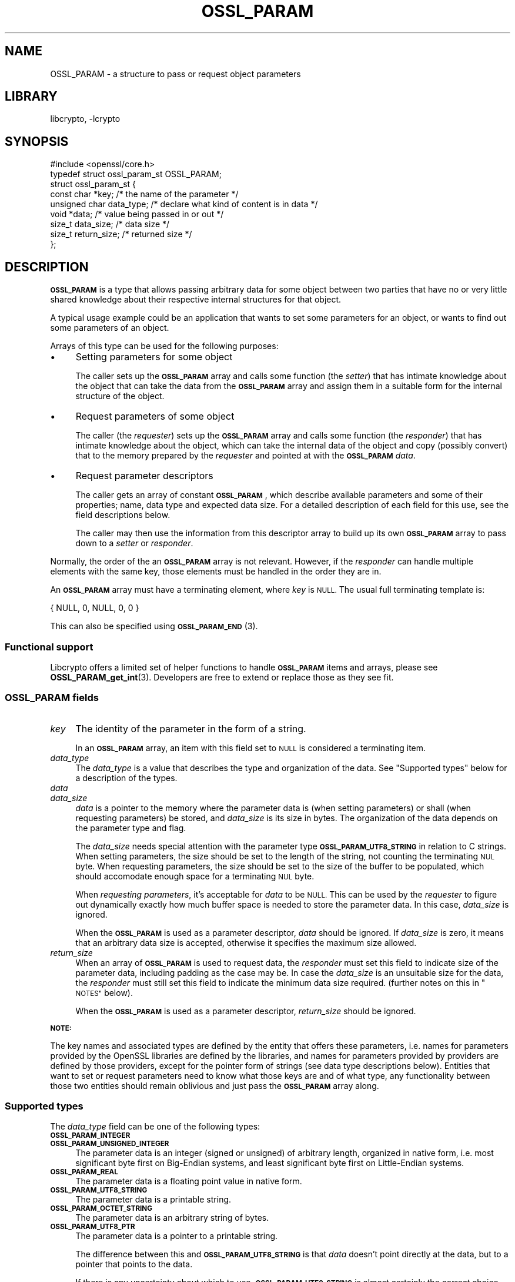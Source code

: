 .\"	$NetBSD: OSSL_PARAM.3,v 1.2.2.2 2023/08/11 13:42:07 martin Exp $
.\"
.\" Automatically generated by Pod::Man 4.14 (Pod::Simple 3.43)
.\"
.\" Standard preamble:
.\" ========================================================================
.de Sp \" Vertical space (when we can't use .PP)
.if t .sp .5v
.if n .sp
..
.de Vb \" Begin verbatim text
.ft CW
.nf
.ne \\$1
..
.de Ve \" End verbatim text
.ft R
.fi
..
.\" Set up some character translations and predefined strings.  \*(-- will
.\" give an unbreakable dash, \*(PI will give pi, \*(L" will give a left
.\" double quote, and \*(R" will give a right double quote.  \*(C+ will
.\" give a nicer C++.  Capital omega is used to do unbreakable dashes and
.\" therefore won't be available.  \*(C` and \*(C' expand to `' in nroff,
.\" nothing in troff, for use with C<>.
.tr \(*W-
.ds C+ C\v'-.1v'\h'-1p'\s-2+\h'-1p'+\s0\v'.1v'\h'-1p'
.ie n \{\
.    ds -- \(*W-
.    ds PI pi
.    if (\n(.H=4u)&(1m=24u) .ds -- \(*W\h'-12u'\(*W\h'-12u'-\" diablo 10 pitch
.    if (\n(.H=4u)&(1m=20u) .ds -- \(*W\h'-12u'\(*W\h'-8u'-\"  diablo 12 pitch
.    ds L" ""
.    ds R" ""
.    ds C` ""
.    ds C' ""
'br\}
.el\{\
.    ds -- \|\(em\|
.    ds PI \(*p
.    ds L" ``
.    ds R" ''
.    ds C`
.    ds C'
'br\}
.\"
.\" Escape single quotes in literal strings from groff's Unicode transform.
.ie \n(.g .ds Aq \(aq
.el       .ds Aq '
.\"
.\" If the F register is >0, we'll generate index entries on stderr for
.\" titles (.TH), headers (.SH), subsections (.SS), items (.Ip), and index
.\" entries marked with X<> in POD.  Of course, you'll have to process the
.\" output yourself in some meaningful fashion.
.\"
.\" Avoid warning from groff about undefined register 'F'.
.de IX
..
.nr rF 0
.if \n(.g .if rF .nr rF 1
.if (\n(rF:(\n(.g==0)) \{\
.    if \nF \{\
.        de IX
.        tm Index:\\$1\t\\n%\t"\\$2"
..
.        if !\nF==2 \{\
.            nr % 0
.            nr F 2
.        \}
.    \}
.\}
.rr rF
.\"
.\" Accent mark definitions (@(#)ms.acc 1.5 88/02/08 SMI; from UCB 4.2).
.\" Fear.  Run.  Save yourself.  No user-serviceable parts.
.    \" fudge factors for nroff and troff
.if n \{\
.    ds #H 0
.    ds #V .8m
.    ds #F .3m
.    ds #[ \f1
.    ds #] \fP
.\}
.if t \{\
.    ds #H ((1u-(\\\\n(.fu%2u))*.13m)
.    ds #V .6m
.    ds #F 0
.    ds #[ \&
.    ds #] \&
.\}
.    \" simple accents for nroff and troff
.if n \{\
.    ds ' \&
.    ds ` \&
.    ds ^ \&
.    ds , \&
.    ds ~ ~
.    ds /
.\}
.if t \{\
.    ds ' \\k:\h'-(\\n(.wu*8/10-\*(#H)'\'\h"|\\n:u"
.    ds ` \\k:\h'-(\\n(.wu*8/10-\*(#H)'\`\h'|\\n:u'
.    ds ^ \\k:\h'-(\\n(.wu*10/11-\*(#H)'^\h'|\\n:u'
.    ds , \\k:\h'-(\\n(.wu*8/10)',\h'|\\n:u'
.    ds ~ \\k:\h'-(\\n(.wu-\*(#H-.1m)'~\h'|\\n:u'
.    ds / \\k:\h'-(\\n(.wu*8/10-\*(#H)'\z\(sl\h'|\\n:u'
.\}
.    \" troff and (daisy-wheel) nroff accents
.ds : \\k:\h'-(\\n(.wu*8/10-\*(#H+.1m+\*(#F)'\v'-\*(#V'\z.\h'.2m+\*(#F'.\h'|\\n:u'\v'\*(#V'
.ds 8 \h'\*(#H'\(*b\h'-\*(#H'
.ds o \\k:\h'-(\\n(.wu+\w'\(de'u-\*(#H)/2u'\v'-.3n'\*(#[\z\(de\v'.3n'\h'|\\n:u'\*(#]
.ds d- \h'\*(#H'\(pd\h'-\w'~'u'\v'-.25m'\f2\(hy\fP\v'.25m'\h'-\*(#H'
.ds D- D\\k:\h'-\w'D'u'\v'-.11m'\z\(hy\v'.11m'\h'|\\n:u'
.ds th \*(#[\v'.3m'\s+1I\s-1\v'-.3m'\h'-(\w'I'u*2/3)'\s-1o\s+1\*(#]
.ds Th \*(#[\s+2I\s-2\h'-\w'I'u*3/5'\v'-.3m'o\v'.3m'\*(#]
.ds ae a\h'-(\w'a'u*4/10)'e
.ds Ae A\h'-(\w'A'u*4/10)'E
.    \" corrections for vroff
.if v .ds ~ \\k:\h'-(\\n(.wu*9/10-\*(#H)'\s-2\u~\d\s+2\h'|\\n:u'
.if v .ds ^ \\k:\h'-(\\n(.wu*10/11-\*(#H)'\v'-.4m'^\v'.4m'\h'|\\n:u'
.    \" for low resolution devices (crt and lpr)
.if \n(.H>23 .if \n(.V>19 \
\{\
.    ds : e
.    ds 8 ss
.    ds o a
.    ds d- d\h'-1'\(ga
.    ds D- D\h'-1'\(hy
.    ds th \o'bp'
.    ds Th \o'LP'
.    ds ae ae
.    ds Ae AE
.\}
.rm #[ #] #H #V #F C
.\" ========================================================================
.\"
.IX Title "OSSL_PARAM 3"
.TH OSSL_PARAM 3 "2023-05-31" "3.0.9" "OpenSSL"
.\" For nroff, turn off justification.  Always turn off hyphenation; it makes
.\" way too many mistakes in technical documents.
.if n .ad l
.nh
.SH "NAME"
OSSL_PARAM \- a structure to pass or request object parameters
.SH "LIBRARY"
libcrypto, -lcrypto
.SH "SYNOPSIS"
.IX Header "SYNOPSIS"
.Vb 1
\& #include <openssl/core.h>
\&
\& typedef struct ossl_param_st OSSL_PARAM;
\& struct ossl_param_st {
\&     const char *key;             /* the name of the parameter */
\&     unsigned char data_type;     /* declare what kind of content is in data */
\&     void *data;                  /* value being passed in or out */
\&     size_t data_size;            /* data size */
\&     size_t return_size;          /* returned size */
\& };
.Ve
.SH "DESCRIPTION"
.IX Header "DESCRIPTION"
\&\fB\s-1OSSL_PARAM\s0\fR is a type that allows passing arbitrary data for some
object between two parties that have no or very little shared
knowledge about their respective internal structures for that object.
.PP
A typical usage example could be an application that wants to set some
parameters for an object, or wants to find out some parameters of an
object.
.PP
Arrays of this type can be used for the following purposes:
.IP "\(bu" 4
Setting parameters for some object
.Sp
The caller sets up the \fB\s-1OSSL_PARAM\s0\fR array and calls some function
(the \fIsetter\fR) that has intimate knowledge about the object that can
take the data from the \fB\s-1OSSL_PARAM\s0\fR array and assign them in a
suitable form for the internal structure of the object.
.IP "\(bu" 4
Request parameters of some object
.Sp
The caller (the \fIrequester\fR) sets up the \fB\s-1OSSL_PARAM\s0\fR array and
calls some function (the \fIresponder\fR) that has intimate knowledge
about the object, which can take the internal data of the object and
copy (possibly convert) that to the memory prepared by the
\&\fIrequester\fR and pointed at with the \fB\s-1OSSL_PARAM\s0\fR \fIdata\fR.
.IP "\(bu" 4
Request parameter descriptors
.Sp
The caller gets an array of constant \fB\s-1OSSL_PARAM\s0\fR, which describe
available parameters and some of their properties; name, data type and
expected data size.
For a detailed description of each field for this use, see the field
descriptions below.
.Sp
The caller may then use the information from this descriptor array to
build up its own \fB\s-1OSSL_PARAM\s0\fR array to pass down to a \fIsetter\fR or
\&\fIresponder\fR.
.PP
Normally, the order of the an \fB\s-1OSSL_PARAM\s0\fR array is not relevant.
However, if the \fIresponder\fR can handle multiple elements with the
same key, those elements must be handled in the order they are in.
.PP
An \fB\s-1OSSL_PARAM\s0\fR array must have a terminating element, where \fIkey\fR
is \s-1NULL.\s0  The usual full terminating template is:
.PP
.Vb 1
\&    { NULL, 0, NULL, 0, 0 }
.Ve
.PP
This can also be specified using \s-1\fBOSSL_PARAM_END\s0\fR\|(3).
.SS "Functional support"
.IX Subsection "Functional support"
Libcrypto offers a limited set of helper functions to handle
\&\fB\s-1OSSL_PARAM\s0\fR items and arrays, please see \fBOSSL_PARAM_get_int\fR\|(3).
Developers are free to extend or replace those as they see fit.
.SS "\fB\s-1OSSL_PARAM\s0\fP fields"
.IX Subsection "OSSL_PARAM fields"
.IP "\fIkey\fR" 4
.IX Item "key"
The identity of the parameter in the form of a string.
.Sp
In an \fB\s-1OSSL_PARAM\s0\fR array, an item with this field set to \s-1NULL\s0 is
considered a terminating item.
.IP "\fIdata_type\fR" 4
.IX Item "data_type"
The \fIdata_type\fR is a value that describes the type and organization of
the data.
See \*(L"Supported types\*(R" below for a description of the types.
.IP "\fIdata\fR" 4
.IX Item "data"
.PD 0
.IP "\fIdata_size\fR" 4
.IX Item "data_size"
.PD
\&\fIdata\fR is a pointer to the memory where the parameter data is (when
setting parameters) or shall (when requesting parameters) be stored,
and \fIdata_size\fR is its size in bytes.
The organization of the data depends on the parameter type and flag.
.Sp
The \fIdata_size\fR needs special attention with the parameter type
\&\fB\s-1OSSL_PARAM_UTF8_STRING\s0\fR in relation to C strings.  When setting
parameters, the size should be set to the length of the string, not
counting the terminating \s-1NUL\s0 byte.  When requesting parameters, the
size should be set to the size of the buffer to be populated, which
should accomodate enough space for a terminating \s-1NUL\s0 byte.
.Sp
When \fIrequesting parameters\fR, it's acceptable for \fIdata\fR to be \s-1NULL.\s0
This can be used by the \fIrequester\fR to figure out dynamically exactly
how much buffer space is needed to store the parameter data.
In this case, \fIdata_size\fR is ignored.
.Sp
When the \fB\s-1OSSL_PARAM\s0\fR is used as a parameter descriptor, \fIdata\fR
should be ignored.
If \fIdata_size\fR is zero, it means that an arbitrary data size is
accepted, otherwise it specifies the maximum size allowed.
.IP "\fIreturn_size\fR" 4
.IX Item "return_size"
When an array of \fB\s-1OSSL_PARAM\s0\fR is used to request data, the
\&\fIresponder\fR must set this field to indicate size of the parameter
data, including padding as the case may be.
In case the \fIdata_size\fR is an unsuitable size for the data, the
\&\fIresponder\fR must still set this field to indicate the minimum data
size required.
(further notes on this in \*(L"\s-1NOTES\*(R"\s0 below).
.Sp
When the \fB\s-1OSSL_PARAM\s0\fR is used as a parameter descriptor,
\&\fIreturn_size\fR should be ignored.
.PP
\&\fB\s-1NOTE:\s0\fR
.PP
The key names and associated types are defined by the entity that
offers these parameters, i.e. names for parameters provided by the
OpenSSL libraries are defined by the libraries, and names for
parameters provided by providers are defined by those providers,
except for the pointer form of strings (see data type descriptions
below).
Entities that want to set or request parameters need to know what
those keys are and of what type, any functionality between those two
entities should remain oblivious and just pass the \fB\s-1OSSL_PARAM\s0\fR array
along.
.SS "Supported types"
.IX Subsection "Supported types"
The \fIdata_type\fR field can be one of the following types:
.IP "\fB\s-1OSSL_PARAM_INTEGER\s0\fR" 4
.IX Item "OSSL_PARAM_INTEGER"
.PD 0
.IP "\fB\s-1OSSL_PARAM_UNSIGNED_INTEGER\s0\fR" 4
.IX Item "OSSL_PARAM_UNSIGNED_INTEGER"
.PD
The parameter data is an integer (signed or unsigned) of arbitrary
length, organized in native form, i.e. most significant byte first on
Big-Endian systems, and least significant byte first on Little-Endian
systems.
.IP "\fB\s-1OSSL_PARAM_REAL\s0\fR" 4
.IX Item "OSSL_PARAM_REAL"
The parameter data is a floating point value in native form.
.IP "\fB\s-1OSSL_PARAM_UTF8_STRING\s0\fR" 4
.IX Item "OSSL_PARAM_UTF8_STRING"
The parameter data is a printable string.
.IP "\fB\s-1OSSL_PARAM_OCTET_STRING\s0\fR" 4
.IX Item "OSSL_PARAM_OCTET_STRING"
The parameter data is an arbitrary string of bytes.
.IP "\fB\s-1OSSL_PARAM_UTF8_PTR\s0\fR" 4
.IX Item "OSSL_PARAM_UTF8_PTR"
The parameter data is a pointer to a printable string.
.Sp
The difference between this and \fB\s-1OSSL_PARAM_UTF8_STRING\s0\fR is that \fIdata\fR
doesn't point directly at the data, but to a pointer that points to the data.
.Sp
If there is any uncertainty about which to use, \fB\s-1OSSL_PARAM_UTF8_STRING\s0\fR is
almost certainly the correct choice.
.Sp
This is used to indicate that constant data is or will be passed,
and there is therefore no need to copy the data that is passed, just
the pointer to it.
.Sp
\&\fIdata_size\fR must be set to the size of the data, not the size of the
pointer to the data.
If this is used in a parameter request,
\&\fIdata_size\fR is not relevant.  However, the \fIresponder\fR will set
\&\fIreturn_size\fR to the size of the data.
.Sp
Note that the use of this type is \fBfragile\fR and can only be safely
used for data that remains constant and in a constant location for a
long enough duration (such as the life-time of the entity that
offers these parameters).
.IP "\fB\s-1OSSL_PARAM_OCTET_PTR\s0\fR" 4
.IX Item "OSSL_PARAM_OCTET_PTR"
The parameter data is a pointer to an arbitrary string of bytes.
.Sp
The difference between this and \fB\s-1OSSL_PARAM_OCTET_STRING\s0\fR is that
\&\fIdata\fR doesn't point directly at the data, but to a pointer that
points to the data.
.Sp
If there is any uncertainty about which to use, \fB\s-1OSSL_PARAM_OCTET_STRING\s0\fR is
almost certainly the correct choice.
.Sp
This is used to indicate that constant data is or will be passed, and
there is therefore no need to copy the data that is passed, just the
pointer to it.
.Sp
\&\fIdata_size\fR must be set to the size of the data, not the size of the
pointer to the data.
If this is used in a parameter request,
\&\fIdata_size\fR is not relevant.  However, the \fIresponder\fR will set
\&\fIreturn_size\fR to the size of the data.
.Sp
Note that the use of this type is \fBfragile\fR and can only be safely
used for data that remains constant and in a constant location for a
long enough duration (such as the life-time of the entity that
offers these parameters).
.SH "NOTES"
.IX Header "NOTES"
Both when setting and requesting parameters, the functions that are
called will have to decide what is and what is not an error.
The recommended behaviour is:
.IP "\(bu" 4
Keys that a \fIsetter\fR or \fIresponder\fR doesn't recognise should simply
be ignored.
That in itself isn't an error.
.IP "\(bu" 4
If the keys that a called \fIsetter\fR recognises form a consistent
enough set of data, that call should succeed.
.IP "\(bu" 4
Apart from the \fIreturn_size\fR, a \fIresponder\fR must never change the fields
of an \fB\s-1OSSL_PARAM\s0\fR.
To return a value, it should change the contents of the memory that
\&\fIdata\fR points at.
.IP "\(bu" 4
If the data type for a key that it's associated with is incorrect,
the called function may return an error.
.Sp
The called function may also try to convert the data to a suitable
form (for example, it's plausible to pass a large number as an octet
string, so even though a given key is defined as an
\&\fB\s-1OSSL_PARAM_UNSIGNED_INTEGER\s0\fR, is plausible to pass the value as an
\&\fB\s-1OSSL_PARAM_OCTET_STRING\s0\fR), but this is in no way mandatory.
.IP "\(bu" 4
If \fIdata\fR for a \fB\s-1OSSL_PARAM_OCTET_STRING\s0\fR or a
\&\fB\s-1OSSL_PARAM_UTF8_STRING\s0\fR is \s-1NULL,\s0 the \fIresponder\fR should
set \fIreturn_size\fR to the size of the item to be returned
and return success. Later the responder will be called again
with \fIdata\fR pointing at the place for the value to be put.
.IP "\(bu" 4
If a \fIresponder\fR finds that some data sizes are too small for the
requested data, it must set \fIreturn_size\fR for each such
\&\fB\s-1OSSL_PARAM\s0\fR item to the minimum required size, and eventually return
an error.
.IP "\(bu" 4
For the integer type parameters (\fB\s-1OSSL_PARAM_UNSIGNED_INTEGER\s0\fR and
\&\fB\s-1OSSL_PARAM_INTEGER\s0\fR), a \fIresponder\fR may choose to return an error
if the \fIdata_size\fR isn't a suitable size (even if \fIdata_size\fR is
bigger than needed).  If the \fIresponder\fR finds the size suitable, it
must fill all \fIdata_size\fR bytes and ensure correct padding for the
native endianness, and set \fIreturn_size\fR to the same value as
\&\fIdata_size\fR.
.SH "EXAMPLES"
.IX Header "EXAMPLES"
A couple of examples to just show how \fB\s-1OSSL_PARAM\s0\fR arrays could be
set up.
.PP
\fIExample 1\fR
.IX Subsection "Example 1"
.PP
This example is for setting parameters on some object:
.PP
.Vb 1
\&    #include <openssl/core.h>
\&
\&    const char *foo = "some string";
\&    size_t foo_l = strlen(foo);
\&    const char bar[] = "some other string";
\&    OSSL_PARAM set[] = {
\&        { "foo", OSSL_PARAM_UTF8_PTR, &foo, foo_l, 0 },
\&        { "bar", OSSL_PARAM_UTF8_STRING, (void *)&bar, sizeof(bar) \- 1, 0 },
\&        { NULL, 0, NULL, 0, 0 }
\&    };
.Ve
.PP
\fIExample 2\fR
.IX Subsection "Example 2"
.PP
This example is for requesting parameters on some object:
.PP
.Vb 9
\&    const char *foo = NULL;
\&    size_t foo_l;
\&    char bar[1024];
\&    size_t bar_l;
\&    OSSL_PARAM request[] = {
\&        { "foo", OSSL_PARAM_UTF8_PTR, &foo, 0 /*irrelevant*/, 0 },
\&        { "bar", OSSL_PARAM_UTF8_STRING, &bar, sizeof(bar), 0 },
\&        { NULL, 0, NULL, 0, 0 }
\&    };
.Ve
.PP
A \fIresponder\fR that receives this array (as \fIparams\fR in this example)
could fill in the parameters like this:
.PP
.Vb 1
\&    /* OSSL_PARAM *params */
\&
\&    int i;
\&
\&    for (i = 0; params[i].key != NULL; i++) {
\&        if (strcmp(params[i].key, "foo") == 0) {
\&            *(char **)params[i].data = "foo value";
\&            params[i].return_size = 9; /* length of "foo value" string */
\&        } else if (strcmp(params[i].key, "bar") == 0) {
\&            memcpy(params[i].data, "bar value", 10);
\&            params[i].return_size = 9; /* length of "bar value" string */
\&        }
\&        /* Ignore stuff we don\*(Aqt know */
\&    }
.Ve
.SH "SEE ALSO"
.IX Header "SEE ALSO"
\&\fBopenssl\-core.h\fR\|(7), \fBOSSL_PARAM_get_int\fR\|(3), \fBOSSL_PARAM_dup\fR\|(3)
.SH "HISTORY"
.IX Header "HISTORY"
\&\fB\s-1OSSL_PARAM\s0\fR was added in OpenSSL 3.0.
.SH "COPYRIGHT"
.IX Header "COPYRIGHT"
Copyright 2019\-2023 The OpenSSL Project Authors. All Rights Reserved.
.PP
Licensed under the Apache License 2.0 (the \*(L"License\*(R").  You may not use
this file except in compliance with the License.  You can obtain a copy
in the file \s-1LICENSE\s0 in the source distribution or at
<https://www.openssl.org/source/license.html>.
